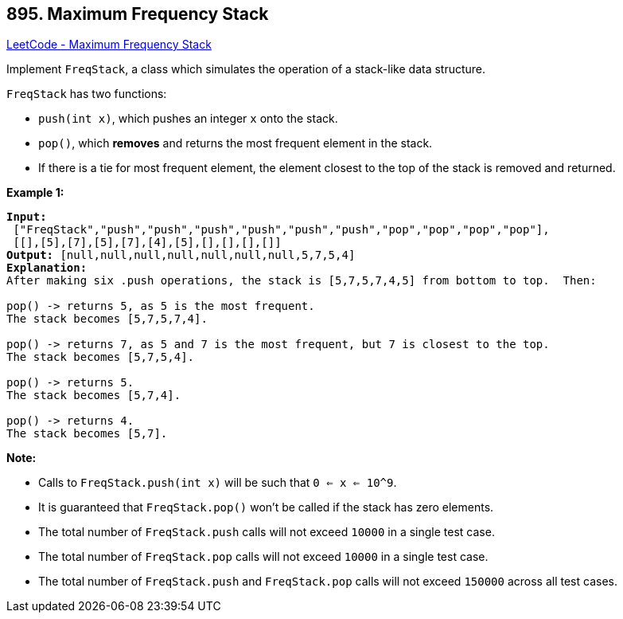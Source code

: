 == 895. Maximum Frequency Stack

https://leetcode.com/problems/maximum-frequency-stack/[LeetCode - Maximum Frequency Stack]

Implement `FreqStack`, a class which simulates the operation of a stack-like data structure.

`FreqStack` has two functions:


* `push(int x)`, which pushes an integer `x` onto the stack.
* `pop()`, which *removes* and returns the most frequent element in the stack.
	
	* If there is a tie for most frequent element, the element closest to the top of the stack is removed and returned.
	
	


 

*Example 1:*

[subs="verbatim,quotes,macros"]
----
*Input:*
 ["FreqStack","push","push","push","push","push","push","pop","pop","pop","pop"],
 [[],[5],[7],[5],[7],[4],[5],[],[],[],[]]
*Output:* [null,null,null,null,null,null,null,5,7,5,4]
*Explanation:*
After making six .push operations, the stack is [5,7,5,7,4,5] from bottom to top.  Then:

pop() -> returns 5, as 5 is the most frequent.
The stack becomes [5,7,5,7,4].

pop() -> returns 7, as 5 and 7 is the most frequent, but 7 is closest to the top.
The stack becomes [5,7,5,4].

pop() -> returns 5.
The stack becomes [5,7,4].

pop() -> returns 4.
The stack becomes [5,7].
----

 

*Note:*


* Calls to `FreqStack.push(int x)` will be such that `0 <= x <= 10^9`.
* It is guaranteed that `FreqStack.pop()` won't be called if the stack has zero elements.
* The total number of `FreqStack.push` calls will not exceed `10000` in a single test case.
* The total number of `FreqStack.pop` calls will not exceed `10000` in a single test case.
* The total number of `FreqStack.push` and `FreqStack.pop` calls will not exceed `150000` across all test cases.



 


